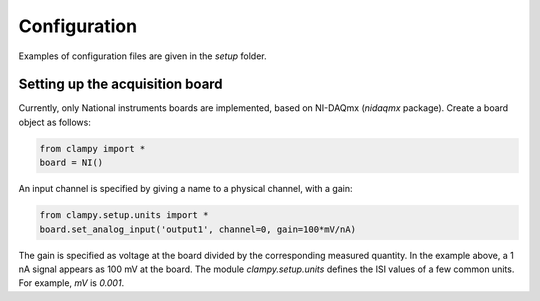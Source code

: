 Configuration
=============

Examples of configuration files are given in the `setup` folder.

Setting up the acquisition board
--------------------------------

Currently, only National instruments boards are implemented, based on NI-DAQmx (`nidaqmx` package).
Create a board object as follows:

.. code:: Python

    from clampy import *
    board = NI()

An input channel is specified by giving a name to a physical channel, with a gain:

.. code:: Python

    from clampy.setup.units import *
    board.set_analog_input('output1', channel=0, gain=100*mV/nA)

The gain is specified as voltage at the board divided by the corresponding measured quantity.
In the example above, a 1 nA signal appears as 100 mV at the board.
The module `clampy.setup.units` defines the ISI values of a few common units. For example, `mV`
is `0.001`.

